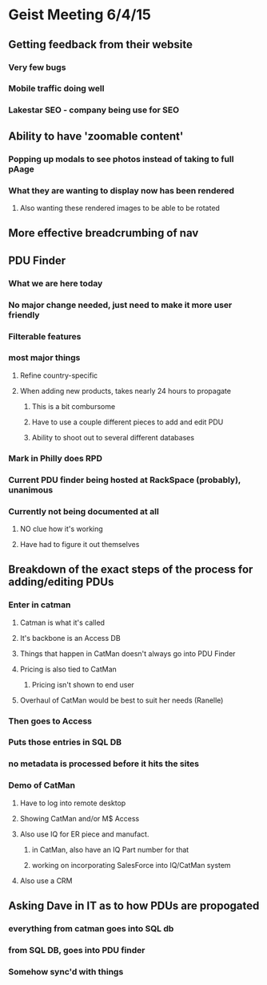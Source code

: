 * Geist Meeting 6/4/15
** Getting feedback from their website
*** Very few bugs
*** Mobile traffic doing well
*** Lakestar SEO - company being use for SEO
** Ability to have 'zoomable content'
*** Popping up modals to see photos instead of taking to full pAage
*** What they are wanting to display now has been rendered
**** Also wanting these rendered images to be able to be rotated
** More effective breadcrumbing of nav
** PDU Finder
*** What we are here today
*** No major change needed, just need to make it more user friendly
*** Filterable features
*** most major things
**** Refine country-specific
**** When adding new products, takes nearly 24 hours to propagate
***** This is a bit combursome
***** Have to use a couple different pieces to add and edit PDU
***** Ability to shoot out to several different databases
*** Mark in Philly does RPD
*** Current PDU finder being hosted at RackSpace (probably), unanimous
*** Currently not being documented at all
**** NO clue how it's working
**** Have had to figure it out themselves
** Breakdown of the exact steps of the process for adding/editing PDUs
*** Enter in catman
**** Catman is what it's called
**** It's backbone is an Access DB
**** Things that happen in CatMan doesn't always go into PDU Finder
**** Pricing is also tied to CatMan
***** Pricing isn't shown to end user
**** Overhaul of CatMan would be best to suit her needs (Ranelle)
*** Then goes to Access
*** Puts those entries in SQL DB
*** no metadata is processed before it hits the sites
*** Demo of CatMan
**** Have to log into remote desktop
**** Showing CatMan and/or M$ Access
**** Also use IQ for ER piece and manufact.
***** in CatMan, also have an IQ Part number for that
***** working on incorporating SalesForce into IQ/CatMan system
**** Also use a CRM
** Asking Dave in IT as to how PDUs are propogated
*** everything from catman goes into SQL db
*** from SQL DB, goes into PDU finder
*** Somehow sync'd with things
